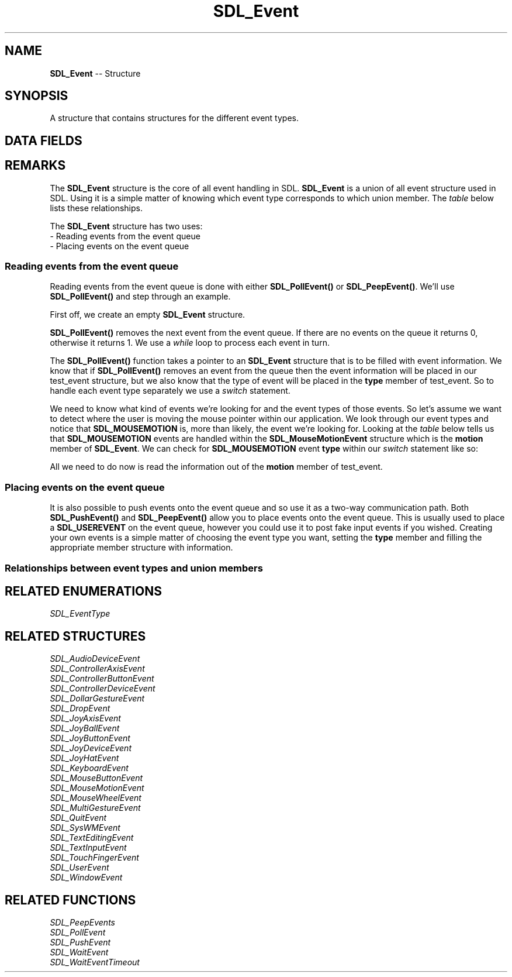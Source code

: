 .TH SDL_Event 3 "2018.09.27" "https://github.com/haxpor/sdl2-manpage" "SDL2"
.SH NAME
\fBSDL_Event\fR -- Structure

.SH SYNOPSIS
A structure that contains structures for the different event types.

.SH DATA FIELDS
.TS
tab(:) allbox;
a lb l.
Uint32:type:T{
event type, shared with all events
T}
\fBSDL_CommonEvent\fR:common:T{
common event data
T}
\fBSDL_WindowEvent\fR:window:T{
window event data
T}
\fBSDL_KeyboardEvent\fR:key:T{
keyboard event data
T}
\fBSDL_TextEditingEvent\fR:edit:T{
text editing event data
T}
\fBSDL_TextInputEvent\fR:text:T{
text input event data
T}
\fBSDL_MouseMotionEvent\fR:motion:T{
mouse motion event data
T}
\fBSDL_MouseButtonEvent\fR:button:T{
mouse button event data
T}
\fBSDL_MouseWheelEvent\fR:wheel:T{
mouse wheel event data
T}
\fBSDL_JoyAxisEvent\fR:jaxis:T{
joystick axis event data
T}
\fBSDL_JoyBallEvent\fR:jball:T{
joystick ball event data
T}
\fBSDL_JoyHatEvent\fR:jhat:T{
joystick hat event data
T}
\fBSDL_JoyButtonEvent\fR:jbutton:T{
joystick button event data
T}
\fBSDL_JoyDeviceEvent\fR:jdevice:T{
joystick device event data
T}
\fBSDL_ControllerAxisEvent\fR:caxis:T{
game controller axis event data
T}
\fBSDL_ControllerButtonEvent\fR:cbutton:T{
game controller button event data
T}
\fBSDL_ControllerDeviceEvent\fR:cdevice:T{
game controller device event data
T}
\fBSDL_AudioDeviceEvent\fR:adevice:T{
audio device event data (>= SDL 2.0.4)
T}
\fBSDL_QuitEvent\fR:quit:T{
quit request event data
T}
\fBSDL_UserEvent\fR:user:T{
custom event data
T}
\fBSDL_SysWMEvent\fR:syswm:T{
system dependent window event data
T}
\fBSDL_TouchFingerEvent\fR:tfinger:T{
touch finger event data
T}
\fBSDL_MultiGestureEvent\fR:mgesture:T{
multi-finger gesture data
T}
\fBSDL_DollarGestureEvent\fR:dgesture:T{
multi-finger gesture data
T}
\fBSDL_DropEvent\fR:drop:T{
drag and drop event data
T}
.TE

.SH REMARKS
The \fBSDL_Event\fR structure is the core of all event handling in SDL. \fBSDL_Event\fR is a union of all event structure used in SDL. Using it is a simple matter of knowing which event type corresponds to which union member. The \fItable\fR below lists these relationships.

The \fBSDL_Event\fR structure has two uses:
.br	
  - Reading events from the event queue
.br
  - Placing events on the event queue

.SS Reading events from the event queue

Reading events from the event queue is done with either \fBSDL_PollEvent()\fR or \fBSDL_PeepEvent()\fR. We'll use \fBSDL_PollEvent()\fR and step through an example.

First off, we create an empty \fBSDL_Event\fR structure.

.TS
tab(:) allbox;
a.
T{
.nf
SDL_Event test_event;
.fi
T}
.TE

.PP
\fBSDL_PollEvent()\fR removes the next event from the event queue. If there are no events on the queue it returns 0, otherwise it returns 1. We use a \fIwhile\fR loop to process each event in turn.

.TS
tab(:) allbox;
a.
T{
.nf
while (SDL_PollEvent(&test_event)) {
.fi
T}
.TE

.PP
The \fBSDL_PollEvent()\fR function takes a pointer to an \fBSDL_Event\fR structure that is to be filled with event information. We know that if \fBSDL_PollEvent()\fR removes an event from the queue then the event information will be placed in our test_event structure, but we also know that the type of event will be placed in the \fBtype\fR member of test_event. So to handle each event type separately we use a \fIswitch\fR statement.

.TS
tab(:) allbox;
a.
T{
.nf
switch (test_event.type) {
.fi
T}
.TE

.PP
We need to know what kind of events we're looking for and the event types of those events. So let's assume we want to detect where the user is moving the mouse pointer within our application. We look through our event types and notice that \fBSDL_MOUSEMOTION\fR is, more than likely, the event we're looking for. Looking at the \fItable\fR below tells us that \fBSDL_MOUSEMOTION\fR events are handled within the \fBSDL_MouseMotionEvent\fR structure which is the \fBmotion\fR member of \fBSDL_Event\fR. We can check for \fBSDL_MOUSEMOTION\fR event \fBtype\fR within our \fIswitch\fR statement like so:

.TS
tab(:) allbox;
a.
T{
.nf
  case SDL_MOUSEMOTION:
.fi
T}
.TE

.PP
All we need to do now is read the information out of the \fBmotion\fR member of test_event.

.TS
tab(:) allbox;
a.
T{
.nf
    printf("We got a motion event.\(rsn");
    printf("Current mouse position is: (%d, %d)\n", test_event.motion.x, test_event.motion.y);
    break;
  default:
    printf("Unhandled Event!\(rsn");
    break;
  }
}
printf("Event queue empty.\(rsn");
.fi
T}
.TE

.SS Placing events on the event queue

It is also possible to push events onto the event queue and so use it as a two-way communication path. Both \fBSDL_PushEvent()\fR and \fBSDL_PeepEvent()\fR allow you to place events onto the event queue. This is usually used to place a \fBSDL_USEREVENT\fR on the event queue, however you could use it to post fake input events if you wished. Creating your own events is a simple matter of choosing the event type you want, setting the \fBtype\fR member and filling the appropriate member structure with information.

.TS
tab(:) allbox;
a.
T{
.nf
SDL_Event user_event;

user_event.type = SDL_USEREVENT;
user_event.user.code = 2;
user_event.user.data1 = NULL;
user_event.user.data2 = NULL;
SDL_PushEvent(&user_event);
.fi
T}
.TE

.SS Relationships between event types and union members

.TS
tab(:) allbox;
c c c.
Event Type:Event Structure:\fBSDL_Event\fR Field
.T&
a b b.
T{
SDL_AUDIODEVICEADDED
.br
SDL_AUDIODEVICEREMOVED
T}:SDL_AudioDeviceEvent:adevice
SDL_CONTROLLERAXISMOTION:SDL_ControllerAxisEvent:caxis
T{
SDL_CONTROLLERBUTTONDOWN
.br
SDL_CONTROLLERBUTTONUP
T}:SDL_ControllerButtonEvent:cbutton
T{
SDL_CONTROLLERDEVICEADDED
.br
SDL_CONTROLLERDEVICEREMOVED
.br
SDL_CONTROLLERDEVICEREMAPPED
T}:SDL_ControllerDeviceEvent:cdevice
T{
SDL_DOLLARGESTURE
.br
SDL_DOLLARRECORD
T}:SDL_DollarGestureEvent:dgesture
T{
SDL_DROPFILE
.br
SDL_DROPTEXT
.br
SDL_DROPBEGIN
.br
SDL_DROPCOMPLETE
T}:SDL_DropEvent:drop
T{
SDL_FINGERMOTION
.br
SDL_FINGERDOWN
.br
SDL_FINGERUP
T}:SDL_TouchFignerEvent:tfinger
T{
SDL_KEYDOWN
.br
SDL_KEYUP
T}:SDL_KeyboardEvent:key
SDL_JOYAXISMOTION:SDL_JoyAxisEvent:jaxis
SDL_JOYBALLMOTION:SDL_JoyBallEvent:jball
SDL_JOYHATMOTION:SDL_JoyHatEvent:jhat
T{
SDL_JOYBUTTONDOWN
.br
SDL_JOYBUTTONUP
T}:SDL_JoyButtonEvent:jbutton
T{
SDL_JOYDEVICEADDED
.br
SDL_JOYDEVICEREMOVED
T}:SDL_JoyDeviceEvent:jdevice
SDL_MOUSEMOTION:SDL_MouseMotionEvent:motion
T{
SDL_MOUSEBUTTONDOWN
.br
SDL_MOUSEBUTTONUP
T}:SDL_MouseButtonEvent:button
SDL_MOUSEWHEEL:SDL_MouseWheelEvent:wheel
SDL_MULTIGESTURE:SDL_MultiGestureEvent:mgesture
SDL_QUIT:SDL_QuitEvent:quit
SDL_SYSWMEVENT:SDL_SysWMEvent:syswm
SDL_TEXTEDITING:SDL_TextEditingEvent:edit
SDL_TEXTINPUT:SDL_TextInputEvent:text
SDL_USEREVENT:SDL_UserEvent:user
SDL_WINDOWEVENT:SDL_WindowEvent:window
Other events:SDL_CommonEvent:none, use \fI.type\fR
.TE

.SH RELATED ENUMERATIONS
\fISDL_EventType

.SH RELATED STRUCTURES
\fISDL_AudioDeviceEvent
.br
\fISDL_ControllerAxisEvent
.br
\fISDL_ControllerButtonEvent
.br
\fISDL_ControllerDeviceEvent
.br
\fISDL_DollarGestureEvent
.br
\fISDL_DropEvent
.br
\fISDL_JoyAxisEvent
.br
\fISDL_JoyBallEvent
.br
\fISDL_JoyButtonEvent
.br
\fISDL_JoyDeviceEvent
.br
\fISDL_JoyHatEvent
.br
\fISDL_KeyboardEvent
.br
\fISDL_MouseButtonEvent
.br
\fISDL_MouseMotionEvent
.br
\fISDL_MouseWheelEvent
.br
\fISDL_MultiGestureEvent
.br
\fISDL_QuitEvent
.br
\fISDL_SysWMEvent
.br
\fISDL_TextEditingEvent
.br
\fISDL_TextInputEvent
.br
\fISDL_TouchFingerEvent
.br
\fISDL_UserEvent
.br
\fISDL_WindowEvent

.SH RELATED FUNCTIONS
\fISDL_PeepEvents
.br
\fISDL_PollEvent
.br
\fISDL_PushEvent
.br
\fISDL_WaitEvent
.br
\fISDL_WaitEventTimeout
